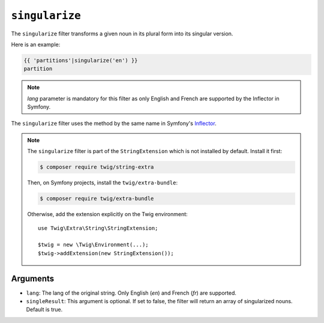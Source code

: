 ``singularize``
========

The ``singularize`` filter transforms a given noun in its plural form into its singular version.

Here is an example:

.. code-block:: twig

    {{ 'partitions'|singularize('en') }}
    partition

.. note::
    `lang` parameter is mandatory for this filter as only English and French are supported by the Inflector in Symfony.

The ``singularize`` filter uses the method by the same name in Symfony's
`Inflector <https://symfony.com/doc/current/components/string.html#inflector>`_.

.. note::

    The ``singularize`` filter is part of the ``StringExtension`` which is not
    installed by default. Install it first:

    .. code-block:: bash

        $ composer require twig/string-extra

    Then, on Symfony projects, install the ``twig/extra-bundle``:

    .. code-block:: bash

        $ composer require twig/extra-bundle

    Otherwise, add the extension explicitly on the Twig environment::

        use Twig\Extra\String\StringExtension;

        $twig = new \Twig\Environment(...);
        $twig->addExtension(new StringExtension());

Arguments
---------

* ``lang``: The lang of the original string. Only English (`en`) and French (`fr`) are supported.
* ``singleResult``: This argument is optional. If set to false, the filter will return an array of singularized nouns. Default is true.
